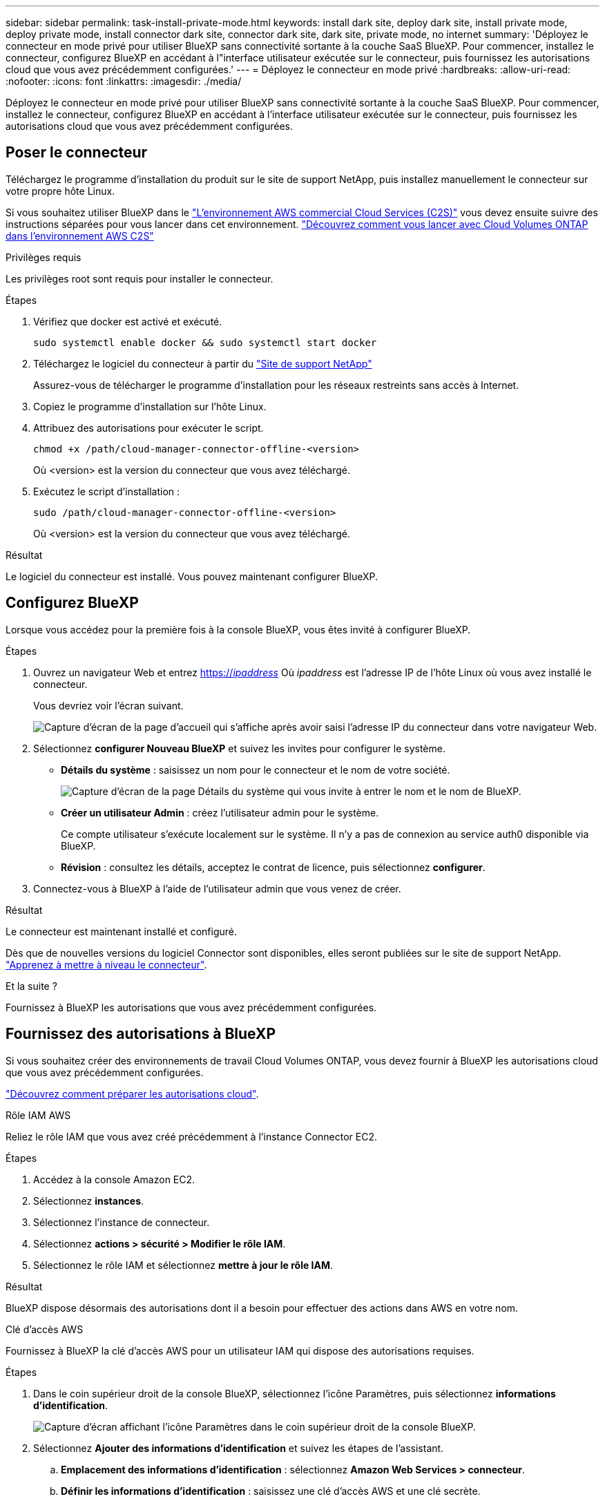 ---
sidebar: sidebar 
permalink: task-install-private-mode.html 
keywords: install dark site, deploy dark site, install private mode, deploy private mode, install connector dark site, connector dark site, dark site, private mode, no internet 
summary: 'Déployez le connecteur en mode privé pour utiliser BlueXP sans connectivité sortante à la couche SaaS BlueXP. Pour commencer, installez le connecteur, configurez BlueXP en accédant à l"interface utilisateur exécutée sur le connecteur, puis fournissez les autorisations cloud que vous avez précédemment configurées.' 
---
= Déployez le connecteur en mode privé
:hardbreaks:
:allow-uri-read: 
:nofooter: 
:icons: font
:linkattrs: 
:imagesdir: ./media/


[role="lead"]
Déployez le connecteur en mode privé pour utiliser BlueXP sans connectivité sortante à la couche SaaS BlueXP. Pour commencer, installez le connecteur, configurez BlueXP en accédant à l'interface utilisateur exécutée sur le connecteur, puis fournissez les autorisations cloud que vous avez précédemment configurées.



== Poser le connecteur

Téléchargez le programme d'installation du produit sur le site de support NetApp, puis installez manuellement le connecteur sur votre propre hôte Linux.

Si vous souhaitez utiliser BlueXP dans le https://aws.amazon.com/federal/us-intelligence-community/["L'environnement AWS commercial Cloud Services (C2S)"^] vous devez ensuite suivre des instructions séparées pour vous lancer dans cet environnement. https://docs.netapp.com/us-en/bluexp-cloud-volumes-ontap/task-getting-started-aws-c2s.html["Découvrez comment vous lancer avec Cloud Volumes ONTAP dans l'environnement AWS C2S"^]

.Privilèges requis
Les privilèges root sont requis pour installer le connecteur.

.Étapes
. Vérifiez que docker est activé et exécuté.
+
[source, cli]
----
sudo systemctl enable docker && sudo systemctl start docker
----
. Téléchargez le logiciel du connecteur à partir du https://mysupport.netapp.com/site/products/all/details/cloud-manager/downloads-tab["Site de support NetApp"^]
+
Assurez-vous de télécharger le programme d'installation pour les réseaux restreints sans accès à Internet.

. Copiez le programme d'installation sur l'hôte Linux.
. Attribuez des autorisations pour exécuter le script.
+
[source, cli]
----
chmod +x /path/cloud-manager-connector-offline-<version>
----
+
Où <version> est la version du connecteur que vous avez téléchargé.

. Exécutez le script d'installation :
+
[source, cli]
----
sudo /path/cloud-manager-connector-offline-<version>
----
+
Où <version> est la version du connecteur que vous avez téléchargé.



.Résultat
Le logiciel du connecteur est installé. Vous pouvez maintenant configurer BlueXP.



== Configurez BlueXP

Lorsque vous accédez pour la première fois à la console BlueXP, vous êtes invité à configurer BlueXP.

.Étapes
. Ouvrez un navigateur Web et entrez https://_ipaddress_[] Où _ipaddress_ est l'adresse IP de l'hôte Linux où vous avez installé le connecteur.
+
Vous devriez voir l'écran suivant.

+
image:screenshot-onprem-darksite-welcome.png["Capture d'écran de la page d'accueil qui s'affiche après avoir saisi l'adresse IP du connecteur dans votre navigateur Web."]

. Sélectionnez *configurer Nouveau BlueXP* et suivez les invites pour configurer le système.
+
** *Détails du système* : saisissez un nom pour le connecteur et le nom de votre société.
+
image:screenshot-onprem-darksite-details.png["Capture d'écran de la page Détails du système qui vous invite à entrer le nom et le nom de BlueXP."]

** *Créer un utilisateur Admin* : créez l'utilisateur admin pour le système.
+
Ce compte utilisateur s'exécute localement sur le système. Il n'y a pas de connexion au service auth0 disponible via BlueXP.

** *Révision* : consultez les détails, acceptez le contrat de licence, puis sélectionnez *configurer*.


. Connectez-vous à BlueXP à l'aide de l'utilisateur admin que vous venez de créer.


.Résultat
Le connecteur est maintenant installé et configuré.

Dès que de nouvelles versions du logiciel Connector sont disponibles, elles seront publiées sur le site de support NetApp. link:task-managing-connectors.html#upgrade-the-connector-on-prem-without-internet-access["Apprenez à mettre à niveau le connecteur"].

.Et la suite ?
Fournissez à BlueXP les autorisations que vous avez précédemment configurées.



== Fournissez des autorisations à BlueXP

Si vous souhaitez créer des environnements de travail Cloud Volumes ONTAP, vous devez fournir à BlueXP les autorisations cloud que vous avez précédemment configurées.

link:task-prepare-private-mode.html#prepare-cloud-permissions["Découvrez comment préparer les autorisations cloud"].

[role="tabbed-block"]
====
.Rôle IAM AWS
--
Reliez le rôle IAM que vous avez créé précédemment à l'instance Connector EC2.

.Étapes
. Accédez à la console Amazon EC2.
. Sélectionnez *instances*.
. Sélectionnez l'instance de connecteur.
. Sélectionnez *actions > sécurité > Modifier le rôle IAM*.
. Sélectionnez le rôle IAM et sélectionnez *mettre à jour le rôle IAM*.


.Résultat
BlueXP dispose désormais des autorisations dont il a besoin pour effectuer des actions dans AWS en votre nom.

--
.Clé d'accès AWS
--
Fournissez à BlueXP la clé d'accès AWS pour un utilisateur IAM qui dispose des autorisations requises.

.Étapes
. Dans le coin supérieur droit de la console BlueXP, sélectionnez l'icône Paramètres, puis sélectionnez *informations d'identification*.
+
image:screenshot_settings_icon.gif["Capture d'écran affichant l'icône Paramètres dans le coin supérieur droit de la console BlueXP."]

. Sélectionnez *Ajouter des informations d'identification* et suivez les étapes de l'assistant.
+
.. *Emplacement des informations d'identification* : sélectionnez *Amazon Web Services > connecteur*.
.. *Définir les informations d'identification* : saisissez une clé d'accès AWS et une clé secrète.
.. *Abonnement Marketplace* : associez un abonnement Marketplace à ces identifiants en vous abonnant maintenant ou en sélectionnant un abonnement existant.
.. *Révision* : confirmez les détails des nouvelles informations d'identification et sélectionnez *Ajouter*.




.Résultat
BlueXP dispose désormais des autorisations dont il a besoin pour effectuer des actions dans AWS en votre nom.

--
.Rôle d'Azure
--
Accédez au portail Azure et attribuez le rôle personnalisé Azure à la machine virtuelle Connector pour un ou plusieurs abonnements.

.Étapes
. Sur le portail Azure, ouvrez le service *Subscriptions* et sélectionnez votre abonnement.
. Sélectionnez *contrôle d'accès (IAM)* > *Ajouter* > *Ajouter une affectation de rôle*.
. Dans l'onglet *role*, sélectionnez le rôle *BlueXP Operator* et sélectionnez *Next*.
+

NOTE: BlueXP Operator est le nom par défaut fourni dans la stratégie BlueXP. Si vous avez choisi un autre nom pour le rôle, sélectionnez-le à la place.

. Dans l'onglet *membres*, procédez comme suit :
+
.. Attribuez l'accès à une identité *gérée*.
.. Sélectionnez *Sélectionner les membres*, sélectionnez l'abonnement dans lequel la machine virtuelle du connecteur a été créée, choisissez *machine virtuelle*, puis sélectionnez la machine virtuelle du connecteur.
.. Sélectionnez *Sélectionner*.
.. Sélectionnez *Suivant*.
.. Sélectionnez *consulter + affecter*.
.. Si vous souhaitez gérer les ressources d'autres abonnements Azure, passez à cet abonnement, puis répétez ces étapes.




.Résultat
BlueXP dispose désormais des autorisations dont il a besoin pour effectuer des actions dans Azure en votre nom.

--
.Principal de service Azure
--
Fournissez à BlueXP les informations d'identification du principal de service Azure que vous avez précédemment configuré.

.Étapes
. Dans le coin supérieur droit de la console BlueXP, sélectionnez l'icône Paramètres, puis sélectionnez *informations d'identification*.
+
image:screenshot_settings_icon.gif["Capture d'écran affichant l'icône Paramètres dans le coin supérieur droit de la console BlueXP."]

. Sélectionnez *Ajouter des informations d'identification* et suivez les étapes de l'assistant.
+
.. *Emplacement des informations d'identification* : sélectionnez *Microsoft Azure > connecteur*.
.. *Définir les informations d'identification* : saisissez des informations sur l'entité principale du service Azure Active Directory qui accorde les autorisations requises :
+
*** ID de l'application (client)
*** ID du répertoire (locataire)
*** Secret client


.. *Abonnement Marketplace* : associez un abonnement Marketplace à ces identifiants en vous abonnant maintenant ou en sélectionnant un abonnement existant.
.. *Révision* : confirmez les détails des nouvelles informations d'identification et sélectionnez *Ajouter*.




.Résultat
BlueXP dispose désormais des autorisations dont il a besoin pour effectuer des actions dans Azure en votre nom.

--
.Compte de service Google Cloud
--
Associez le compte de service à la VM Connector.

.Étapes
. Accédez au portail Google Cloud et attribuez le compte de service à l'instance de la VM Connector.
+
https://cloud.google.com/compute/docs/access/create-enable-service-accounts-for-instances#changeserviceaccountandscopes["Documentation Google Cloud : modification du compte de service et des étendues d'accès pour une instance"^]

. Si vous souhaitez gérer des ressources dans d'autres projets, accordez l'accès en ajoutant le compte de service doté du rôle BlueXP à ce projet. Vous devrez répéter cette étape pour chaque projet.


.Résultat
BlueXP dispose désormais des autorisations dont il a besoin pour effectuer des actions en votre nom dans Google Cloud.

--
====